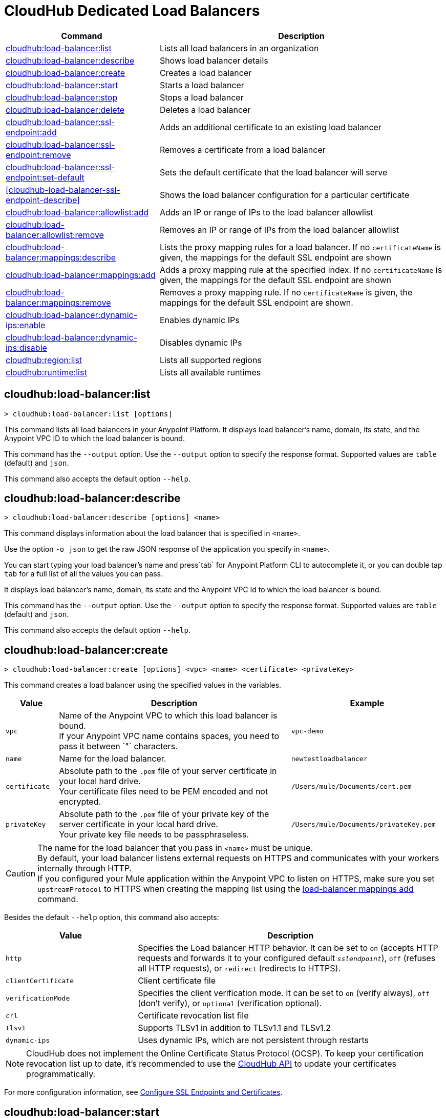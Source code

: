 = CloudHub Dedicated Load Balancers


// tag::summary[]

[%header,cols="35a,65a"]
|===
|Command |Description
|<<cloudhub-load-balancer-list>> | Lists all load balancers in an organization
|<<cloudhub-load-balancer-describe>> | Shows load balancer details
// |<<cloudhub-load-balancer-describe-json>> | Show load balancer details in raw JSON response
|<<cloudhub-load-balancer-create>> | Creates a load balancer
|<<cloudhub-load-balancer-start>> | Starts a load balancer
|<<cloudhub-load-balancer-stop>> | Stops a load balancer
|<<cloudhub-load-balancer-delete>> | Deletes a load balancer
|<<cloudhub-load-balancer-ssl-endpoint-add>> | Adds an additional certificate to an existing load balancer
|<<cloudhub-load-balancer-ssl-endpoint-remove>> | Removes a certificate from a load balancer
|<<cloudhub-load-balancer-ssl-endpoint-set-default>> | Sets the default certificate that the load balancer will serve
|<<cloudhub-load-balancer-ssl-endpoint-describe>> | Shows the load balancer configuration for a particular certificate
|<<cloudhub-load-balancer-allowlist-add>> | Adds an IP or range of IPs to the load balancer allowlist
|<<cloudhub-load-balancer-allowlist-remove>> | Removes an IP or range of IPs from the load balancer allowlist
|<<cloudhub-load-balancer-mappings-describe>> | Lists the proxy mapping rules for a load balancer. If no `certificateName` is given, the mappings for the default SSL endpoint are shown
|<<cloudhub-load-balancer-mappings-add>> | Adds a proxy mapping rule at the specified index. If no `certificateName` is given, the mappings for the default SSL endpoint are shown
|<<cloudhub-load-balancer-mappings-remove>> | Removes a proxy mapping rule. If no `certificateName` is given, the mappings for the default SSL endpoint are shown.
|<<cloudhub-load-balancer-dynamic-ips-enable>> | Enables dynamic IPs
|<<cloudhub-load-balancer-dynamic-ips-disable>> | Disables dynamic IPs
|<<cloudhub-region-list>> | Lists all supported regions
|<<cloudhub-runtime-list>> | Lists all available runtimes
|===

// end::summary[]


// tag::commands[]

[[cloudhub-load-balancer-list]]
== cloudhub:load-balancer:list

----
> cloudhub:load-balancer:list [options]
----
This command lists all load balancers in your Anypoint Platform. It displays load balancer's name, domain, its state, and the Anypoint VPC ID to which the load balancer is bound.

This command has the `--output` option. Use the `--output` option to specify the response format. Supported values are `table` (default) and `json`.

This command also accepts the default option `--help`.

[[cloudhub-load-balancer-describe]]
== cloudhub:load-balancer:describe

----
> cloudhub:load-balancer:describe [options] <name>
----
This command displays information about the load balancer that is specified in `<name>`.

Use the option `-o json` to get the raw JSON response of the application you specify in `<name>`.

You can start typing your load balancer's name and press`tab` for Anypoint Platform CLI to autocomplete it, or you can double tap `tab` for a full list of all the values you can pass.

It displays load balancer's name, domain, its state and the Anypoint VPC Id to which the load balancer is bound.

This command has the `--output` option. Use the `--output` option to specify the response format. Supported values are `table` (default) and `json`.

This command also accepts the default option `--help`.

// == cloudhub:load-balancer:describe-json

// ----
// > cloudhub load-balancer describe [options] <name>
// ----
// This command displays a raw JSON response from the load balancer that is specified in `<name>`.

// You can start typing your load balancer's name and press`tab` for Anypoint Platform CLI to autocomplete it, or you can double tap `tab` for a full list of all the values you can pass.

// This command accepts only the default options: `--help` and `-o`/`--output`

[[cloudhub-load-balancer-create]]
== cloudhub:load-balancer:create

----
> cloudhub:load-balancer:create [options] <vpc> <name> <certificate> <privateKey>
----
This command creates a load balancer using the specified values in the variables.
[%header,cols="12,53a,35a"]
|===
|Value |Description |Example
| `vpc` |Name of the Anypoint VPC to which this load balancer is bound. +
If your Anypoint VPC name contains spaces, you need to pass it between ´"´ characters. | `vpc-demo`
| `name` |Name for the load balancer. | `newtestloadbalancer`
| `certificate` |Absolute path to the `.pem` file of your server certificate in your local hard drive. +
Your certificate files need to be PEM encoded and not encrypted. | `/Users/mule/Documents/cert.pem`
| `privateKey` |Absolute path to the `.pem` file of your private key of the server certificate in your local hard drive. +
Your private key file needs to be passphraseless. | `/Users/mule/Documents/privateKey.pem`
|===

[CAUTION]
--
The name for the load balancer that you pass in `<name>` must be unique. +
By default, your load balancer listens external requests on HTTPS and communicates with your workers internally through HTTP. +
If you configured your Mule application within the Anypoint VPC to listen on HTTPS, make sure you set `upstreamProtocol` to HTTPS when creating the mapping list using the <<cloudhub-load-balancer-mappings-add,load-balancer mappings add>> command.
--

Besides the default `--help` option, this command also accepts:

[%header,cols="30a,70a"]
|===
|Value |Description
|`http` | Specifies the Load balancer HTTP behavior. It can be set to `on` (accepts HTTP requests and forwards it to your configured default `_sslendpoint_`), `off` (refuses all HTTP requests), or `redirect` (redirects to HTTPS).
|`clientCertificate` | Client certificate file
|`verificationMode`  | Specifies the client verification mode. It can be set to `on` (verify always), `off` (don't verify), or `optional` (verification optional).
|`crl` | Certificate revocation list file
|`tlsv1`  | Supports TLSv1 in addition to TLSv1.1 and TLSv1.2
|`dynamic-ips` | Uses dynamic IPs, which are not persistent through restarts
|===

[NOTE]
CloudHub does not implement the Online Certificate Status Protocol (OCSP). To keep your certification revocation list up to date, it's recommended to use the https://anypoint.mulesoft.com/exchange/portals/anypoint-platform/f1e97bc6-315a-4490-82a7-23abe036327a.anypoint-platform/cloudhub-api/[CloudHub API] to update your certificates programmatically.

For more configuration information, see xref:runtime-manager::lb-ssl-endpoints.adoc[Configure SSL Endpoints and Certificates].

[[cloudhub-load-balancer-start]]
== cloudhub:load-balancer:start

----
> cloudhub:load-balancer:start [options] <name>
----
This command starts the load balancer specified in `<name>`. +
This command accepts only the default option `--help`. 

[[cloudhub-load-balancer-stop]]
== cloudhub:load-balancer:stop

----
> cloudhub:load-balancer:stop [options] <name>
----
This command stops the load balancer specified in `<name>`. +
This command accepts only the default option `--help`.

[[cloudhub-load-balancer-delete]]
== cloudhub:load-balancer:delete

----
> cloudhub:load-balancer:delete [options] <name>
----

This command deletes the load balancer specified in `<name>`.

[WARNING]
This command does not prompt twice before deleting. If you send a delete instruction, it does not ask for confirmation.

This command accepts only the default option `--help`.

[[cloudhub-load-balancer-ssl-endpoint-add]]
== cloudhub:load-balancer:ssl-endpoint:add

----
> cloudhub:load-balancer:ssl-endpoint:add [options] <name> <certificate> <privateKey>
----
This command adds an SSL endpoint to the load balancer specified in `<name>`, using the certificate and private key passed.

[%header,cols="12a,53a,35a"]
|===
|Value |Description |Example
| `name` |Name for the load balancer. | `newtestloadbalancer`
| `certificate` |Absolute path to the `.pem` file of your certificate in your local hard drive. +
Your certificate files need to be PEM encoded and not encrypted. | `/Users/mule/Documents/cert.pem`
| `privateKey` |Absolute path to the `.pem` file of your private key in your local hard drive. +
Your private key file needs to be passphraseless. | `/Users/mule/Documents/privateKey.pem`
|===

[NOTE]
CloudHub does not implement the Online Certificate Status Protocol (OCSP). To keep your certification revocation list up to date, it's recommended to use the https://anypoint.mulesoft.com/exchange/portals/anypoint-platform/f1e97bc6-315a-4490-82a7-23abe036327a.anypoint-platform/cloudhub-api/[CloudHub API] to update your certificates programmatically.

Besides the default `--help` option, this command also accepts:

[%header,cols="15a,85a"]
|===
|Value |Description
|clientCertificate | Client certificate file
|verificationMode  | Specifies the client verification mode. It can be set to `on` (verify always) `off` (don't verify) or `optional` (Verification optional).
|crl | Certificate Revocation List file
|tlsv1  | Supports TLSv1 in addition to TLSv1.1 and TLSv1.2
|===

For more configuration information, see xref:runtime-manager::lb-ssl-endpoints.adoc[Configure SSL Endpoints and Certificates].

[[cloudhub-load-balancer-ssl-endpoint-remove]]
== cloudhub:load-balancer:ssl-endpoint:remove

----
> cloudhub:load-balancer:ssl-endpoint:remove [options] <name> <certificateName>
----
This command removes the ssl certificate specified in `<certificateName>` from the load balancer specified in `<name>`.

[WARNING]
This command does not prompt twice before deleting. If you send a delete instruction, it does not ask for confirmation.

This command accepts only the default option `--help`.

[[cloudhub-load-balancer-ssl-endpoint-set-default]]
== cloudhub:load-balancer:ssl-endpoint:set-default

----
> cloudhub:load-balancer:ssl-endpoint:set-default [options] <name> <certificateName>
----
This command sets the certificate specified in `<certificateName>` as the default  certificate for the load balancer passed in `<name>`. +

You can start typing your load balancer's name and press`tab` for Anypoint Platform CLI to autocomplete it, or you can double tap `tab` for a full list of all the values you can pass. +
Besides the default `--help` option, this command also accepts:

[%header,cols="30a,70a"]
|===
|Value |Description
|`http` | Specifies the Load balancer HTTP behavior
|===

[[cloudhub-load-balancer-ssl-endpoint-set-describe]]
== cloudhub:load-balancer:ssl-endpoint:set-describe

----
> cloudhub:load-balancer:ssl-endpoint:set-describe [options] <name> <certificateName>
----
This command shows information about the configuration of the load balancer passed in `<name>` for the the certificate specified in `<certificateName>`. +
You can start typing your load balancer's name and press `tab` for Anypoint Platform CLI to autocomplete it, or you can double tap `tab` for a full list of all the values you can pass. +

This command has the `--output` option. Use the `--output` option to specify the response format. Supported values are `table` (default) and `json`

This command also accepts the default option `--help`.

[[cloudhub-load-balancer-allowlist-add]]
== cloudhub:load-balancer:allowlist:add

----
> cloudhub:load-balancer:allowlist:add [options] <name> <cidrBlock>
----
This command adds a range of IP addresses specified in `<cidrBlock>` to the allowlist of the load balancer specified in `<name>`.

[NOTE]
The allowlist works at the load balancer level, not at the CN certificate level. Make sure you only pass IP addresses formatted in https://en.wikipedia.org/wiki/Classless_Inter-Domain_Routing#IPv4_CIDR_blocks[CIDR notation].

You can start typing your load balancer's name and press `tab` for Anypoint Platform CLI to autocomplete it, or you can double tap `tab` for a full list of all the values you can pass. 

This command accepts only the default option `--help`.

[[cloudhub-load-balancer-allowlist-remove]]
== cloudhub:load-balancer:allowlist:remove

----
> cloudhub:load-balancer:allowlist:remove <name> <cidrBlock>
----
This command removes an IP or range of IPs addresses specified in `<cidrBlock>` to the allowlist of the load balancer specified in `<name>`.

[WARNING]
This command does not prompt twice before deleting. If you send a delete instruction, it does not ask for confirmation.

This command accepts only the default option `--help`.

[[cloudhub-load-balancer-mappings-describe]]
== cloudhub:load-balancer:mappings:describe

----
> cloudhub:load-balancer:mappings:describe <name> [certificateName]
----
This command lists the mapping rules for the load balancer specified in `<name>`. +
If no `certificateName` is passed, Anypoint Platform CLI returns the mappings for the default SSL endpoint.

This command has the `--output` option. Use the `--output` option to specify the response format. Supported values are `table` (default) and `json`.

This command also accepts the default option `--help`.

[[cloudhub-load-balancer-mappings-add]]
== cloudhub:load-balancer:mappings:add

----
> cloudhub:load-balancer:mappings:add [options] <name> <index> <inputUri> <appName> <appUri> [certificateName]
----

This command adds a proxy mapping rule to the load balancer specified in `<name>` in the CN passed under the `certificateName` option. +
If no `certificateName` is passed, Anypoint Platform CLI adds the mappings to the default SSL endpoint.


[%header,cols="12a,68a,20a"]
|===
|Value |Description |Example
|`name` |Name of the load balancer to which this rule is applied. |`testloadbalancer`
|`inputUri` |Name of the URI of your input URL |example.com
|`appName` |Name of the app of your output URL to which the request is forwarded |`{app}-example`
|`appUri` |URI of the app of your output URL to which the request is forwarded |/
|===

For the values in the example above, for an input call to `my-superapp.api.example.com/status?limit=10`, the endpoint `my-superapp-example: /status?limit=10` will be called for the application.

This command also has the `--upstreamProtocol` option.
The `--upstreamProtocol` option sets the protocol used by your application to communicate internally with your load balancer. If no upstream protocol is set, HTTP is used as default.

[%header,cols="25a,60a"]
|===
| Option | Description
| `--upstreamProtocol <protocol>` | Look for upstream applications in HTTP port 8091 or HTTPS port 8092.
Supported Values: `http`, `https`
| `--certificateName <certificate name>` | Optional option
|===

[[cloudhub-load-balancer-mappings-remove]]
== cloudhub:load-balancer:mappings:remove

----
> cloudhub:load-balancer:mappings:remove [options] <name> <index> [certificateName]
----
This command removes the proxy mapping rules from the load balancer specified in `<name>` at the priority index specified in `<index>` and the CN specified as the `certificateName` option.

This command accepts only the default option `--help`.

If no `certificateName` is passed, Anypoint Platform CLI removes the mappings for the default SSL endpoint.

[[cloudhub-load-balancer-dynamic-ips-enable]]
== cloudhub:load-balancer:dynamic-ips:enable

----
> cloudhub:load-balancer:dynamic-ips:enable [options] <name>
----
This command enables dynamic IPs for the load balancer specified in `<name>`.
This command accepts only the default option `--help`.

[[cloudhub-load-balancer-dynamic-ips-disable]]
== cloudhub:load-balancer:dynamic-ips:disable

----
> cloudhub:load-balancer:dynamic-ips:disable [options] <name>
----
This command disables dynamic IPs for the load balancer specified in `<name>`.

This command accepts only the default option `--help`.

[[cloudhub-region-list]]
== cloudhub:region:list

----
> cloudhub:region:list [options]
----
This command lists all supported regions.

This command has the `--output` option. Use the `--output` option to specify the response format. Supported values are `table` (default) and `json`.   

This command also accepts the default option `--help`.

[[cloudhub-runtime-list]]
== cloudhub:runtime:list

----
> cloudhub:runtime:list [options]
----
This command lists all supported runtimes.

This command accepts only the default option `--help`.


// end::commands[]
